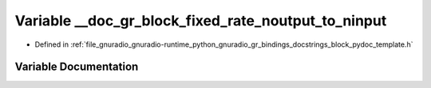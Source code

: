 .. _exhale_variable_block__pydoc__template_8h_1a0eabae4ab6cc6e909a2166b1a2bad120:

Variable __doc_gr_block_fixed_rate_noutput_to_ninput
====================================================

- Defined in :ref:`file_gnuradio_gnuradio-runtime_python_gnuradio_gr_bindings_docstrings_block_pydoc_template.h`


Variable Documentation
----------------------


.. doxygenvariable:: __doc_gr_block_fixed_rate_noutput_to_ninput
   :project: gnuradio